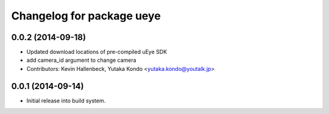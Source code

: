 ^^^^^^^^^^^^^^^^^^^^^^^^^^
Changelog for package ueye
^^^^^^^^^^^^^^^^^^^^^^^^^^

0.0.2 (2014-09-18)
------------------
* Updated download locations of pre-compiled uEye SDK
* add camera_id argument to change camera
* Contributors: Kevin Hallenbeck, Yutaka Kondo <yutaka.kondo@youtalk.jp>

0.0.1 (2014-09-14)
------------------
* Initial release into build system.
